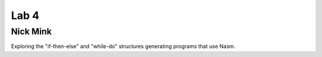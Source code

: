 Lab 4
-----

Nick Mink
=========

Exploring the "if-then-else" and "while-do" 
structures generating programs that use Nasm.


